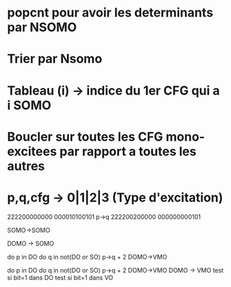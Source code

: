 * popcnt pour avoir les determinants par NSOMO
* Trier par Nsomo
* Tableau (i) -> indice du 1er CFG qui a i SOMO
* Boucler sur toutes les CFG mono-excitees par rapport a toutes les autres

* p,q,cfg -> 0|1|2|3 (Type d'excitation)


222200000000
000010100101
p->q
222200200000
000000000101

SOMO->SOMO

DOMO -> SOMO

do p in DO
  do q in not(DO or SO)
    p->q + 2 DOMO->VMO


do p in DO
  do q in not(DO or SO)
    p->q + 2 DOMO->VMO
DOMO -> VMO
test si bit=1 dans DO
test si bit=1 dans VO
